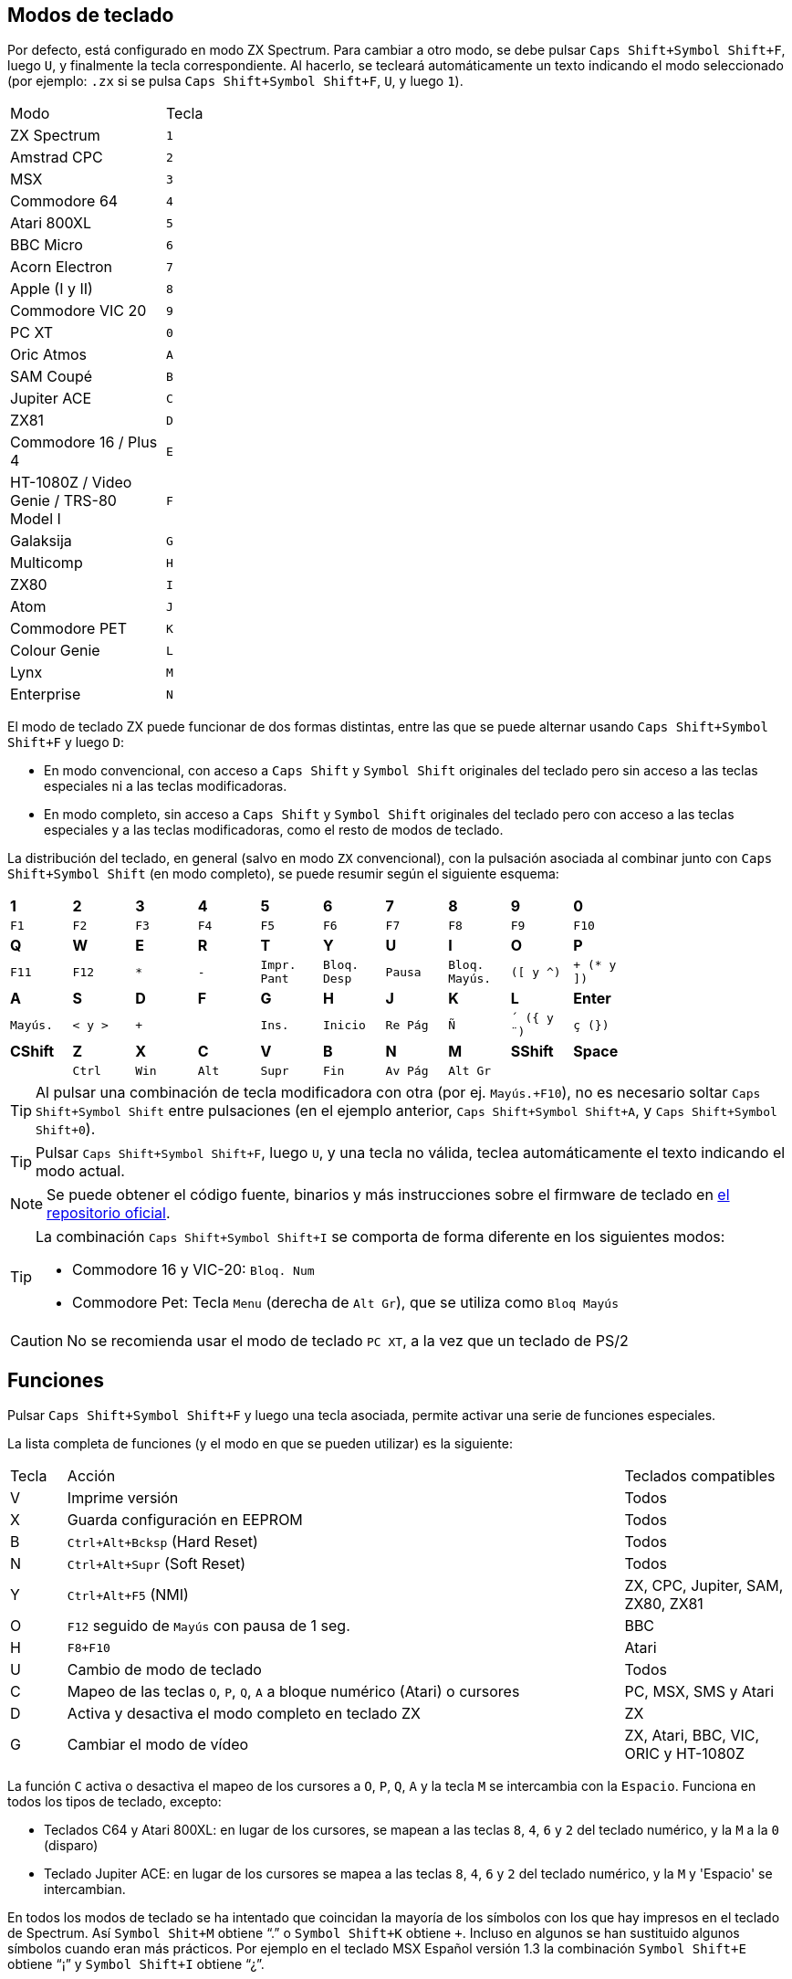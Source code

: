 == Modos de teclado

Por defecto, está configurado en modo ZX Spectrum. Para cambiar a otro modo, se debe pulsar `Caps Shift+Symbol Shift+F`, luego `U`, y finalmente la tecla correspondiente. Al hacerlo, se tecleará automáticamente un texto indicando el modo seleccionado (por ejemplo: `.zx` si se pulsa `Caps Shift+Symbol Shift+F`, `U`, y luego `1`).

[align="center",width="40%",%header,cols=2*]
|===
|Modo
|Tecla
|ZX Spectrum
|`1`
|Amstrad CPC
|`2`
|MSX
|`3`
|Commodore 64
|`4`
|Atari 800XL
|`5`
|BBC Micro
|`6`
|Acorn Electron
|`7`
|Apple (I y II)
|`8`
|Commodore VIC 20
|`9`
|PC XT
|`0`
|Oric Atmos
|`A`
|SAM Coupé
|`B`
|Jupiter ACE
|`C`
|ZX81
|`D`
|Commodore 16 / Plus 4
|`E`
|HT-1080Z / Video Genie / TRS-80 Model I
|`F`
|Galaksija
|`G`
|Multicomp
|`H`
|ZX80
|`I`
|Atom
|`J`
|Commodore PET
|`K`
|Colour Genie
|`L`
|Lynx
|`M`
|Enterprise
|`N`
|===

<<<

El modo de teclado ZX puede funcionar de dos formas distintas, entre las que se puede alternar usando `Caps Shift+Symbol Shift+F` y luego `D`:

- En modo convencional, con acceso a `Caps Shift` y `Symbol Shift` originales del teclado pero sin acceso a las teclas especiales ni a las teclas modificadoras.
- En modo completo, sin acceso a `Caps Shift` y `Symbol Shift` originales del teclado pero con acceso a las teclas especiales y a las teclas modificadoras, como el resto de modos de teclado.

La distribución del teclado, en general (salvo en modo `ZX` convencional), con la pulsación asociada al combinar junto con `Caps Shift+Symbol Shift` (en modo completo), se puede resumir según el siguiente esquema:

[align="center",width="80%",cols=10*]
|===
^|**1**
^|**2**
^|**3**
^|**4**
^|**5**
^|**6**
^|**7**
^|**8**
^|**9**
^|**0**
^|`F1`
^|`F2`
^|`F3`
^|`F4`
^|`F5`
^|`F6`
^|`F7`
^|`F8`
^|`F9`
^|`F10`
^|**Q**
^|**W**
^|**E**
^|**R**
^|**T**
^|**Y**
^|**U**
^|**I**
^|**O**
^|**P**
^|`F11`
^|`F12`
^|`*`
^|`-`
^|`Impr. Pant`
^|`Bloq. Desp`
^|`Pausa`
^|`Bloq. Mayús.`
^|`([ y ^)`
^|`+ (* y ])`
^|**A**
^|**S**
^|**D**
^|**F**
^|**G**
^|**H**
^|**J**
^|**K**
^|**L**
^|**Enter**
^|`Mayús.`
^|`< y >`
^|`+`
^|
^|`Ins.`
^|`Inicio`
^|`Re Pág`
^|`Ñ`
^|`´ ({ y ¨)`
^|`ç (})`
^|**CShift**
^|**Z**
^|**X**
^|**C**
^|**V**
^|**B**
^|**N**
^|**M**
^|**SShift**
^|**Space**
^|
^|`Ctrl`
^|`Win`
^|`Alt`
^|`Supr`
^|`Fin`
^|`Av Pág`
^|`Alt Gr`
^|
^|
|===

[TIP]
====
Al pulsar una combinación de tecla modificadora con otra (por ej. `Mayús.+F10`), no es necesario soltar `Caps Shift+Symbol Shift` entre pulsaciones (en el ejemplo anterior, `Caps Shift+Symbol Shift+A`, y `Caps Shift+Symbol Shift+0`).
====

[TIP]
====
Pulsar `Caps Shift+Symbol Shift+F`, luego `U`, y una tecla no válida, teclea automáticamente el texto indicando el modo actual.
====

[NOTE]
====
Se puede obtener el código fuente, binarios y más instrucciones sobre el firmware de teclado en https://github.com/spark2k06/zxunops2/tree/master/Alternative[el repositorio oficial].
====

[TIP]
====
La combinación `Caps Shift+Symbol Shift+I` se comporta de forma diferente en los siguientes modos:

- Commodore 16 y VIC-20: `Bloq. Num`
- Commodore Pet: Tecla `Menu` (derecha de `Alt Gr`), que se utiliza como `Bloq Mayús`
====

[CAUTION]
====
No se recomienda usar el modo de teclado `PC XT`, a la vez que un teclado de PS/2
====

<<<

== Funciones

Pulsar `Caps Shift+Symbol Shift+F` y luego una tecla asociada, permite activar una serie de funciones especiales.

La lista completa de funciones (y el modo en que se pueden utilizar) es la siguiente:

[align="center",width="100%",%header,cols="1,10,3"]
|===
|Tecla
|Acción
|Teclados compatibles
|V
|Imprime versión
|Todos
|X
|Guarda configuración en EEPROM
|Todos
|B
|`Ctrl+Alt+Bcksp` (Hard Reset)
|Todos
|N
|`Ctrl+Alt+Supr` (Soft Reset)
|Todos
|Y
|`Ctrl+Alt+F5` (NMI)
|ZX, CPC, Jupiter, SAM, ZX80, ZX81
|O
|`F12` seguido de `Mayús` con pausa de 1 seg.
|BBC
|H
|`F8+F10`
|Atari
|U
|Cambio de modo de teclado
|Todos
|C
|Mapeo de las teclas `O`, `P`, `Q`, `A` a bloque numérico (Atari) o cursores
|PC, MSX, SMS y Atari
|D
|Activa y desactiva el modo completo en teclado ZX
|ZX
|G
|Cambiar el modo de vídeo
|ZX, Atari, BBC, VIC, ORIC y HT-1080Z
|===

La función `C` activa o desactiva el mapeo de los cursores a `O`, `P`, `Q`, `A` y la tecla `M` se intercambia con la `Espacio`. Funciona en todos los tipos de teclado, excepto:

- Teclados C64 y Atari 800XL: en lugar de los cursores, se mapean a las teclas `8`, `4`, `6` y `2` del teclado numérico, y la `M` a la `0` (disparo)
- Teclado Jupiter ACE: en lugar de los cursores se mapea a las teclas `8`, `4`, `6` y `2` del teclado numérico, y la `M` y 'Espacio' se intercambian.

En todos los modos de teclado se ha intentado que coincidan la mayoría de los símbolos con los que hay impresos en el teclado de Spectrum. Así `Symbol Shit+M` obtiene “.” o `Symbol Shift+K` obtiene `+`. Incluso en algunos se han sustituido algunos símbolos cuando eran más prácticos. Por ejemplo en el teclado MSX Español versión 1.3 la combinación `Symbol Shift+E` obtiene “¡” y `Symbol Shift+I` obtiene “¿”.

<<<

== Actualización de firmware

Para poder instalar el firmware, se  necesita un ordenador (Windows, Mac, Linux).

*Material necesario*:

- Ordenador (Windows, Mac, Linux)
- 6 https://es.wikipedia.org/wiki/Cable_puente[cables puente para prototipos] (idealmente, hembra en los dos extremos)
- Adaptador USB Serie (FTDI)

[.text-center]
image:./img/ftdi_usb.jpg[scaledwidth=30%]

*Software necesario*:

- https://github.com/binaryupdates/xLoader[XLoader] (sólo para Windows) o https://www.nongnu.org/avrdude/[AVRDUDE] (es posible utilizar la versión incluida con el entorno https://www.arduino.cc/en/software[Arduino IDE]).
- Fichero `.hex` binario con la versión a instalar, que se puede obtener en https://github.com/spark2k06/zxunops2/tree/master/Alternative/binaries[el repositorio oficial] (normalmente, el fichero deseado es uno de los terminados en `-328.hex`).

<<<

*Preparación*

Desconectar la placa Arduino (si fuera necesario), e identificar sus conexiones.

[.text-center]
image:./img/arduinominipro.jpg[scaledwidth=30%]

Conectar el adaptador serie con la placa Arduino, de la siguiente forma:

[%header,cols=2*]
|===
|USB FTDI
|Arduino Mini
|`DTR`
|`DTR`
|`RX`
|`TXO`
|`TX`
|`RXI`
|`VCC` (3.3V)
|`VCC`
|`CTS`
|`GND`
|`GND`
|`GND`
|===

[TIP]
====
Si la placa arduino utiliza 5V, se puede realizar la conexión con ese voltaje en vez de 3,3V
====

Conectar el adaptador USB al ordenador, e identificar el puerto donde se ha conectado (`COM`, `/dev/usb...`, etc.).

<<<

=== xLoader

Seleccionar los siguientes parámetros:

- Device: Duemilanove/Nano (ATMega328)
- Baud rate: 57600
- Port: Puerto COM correspondiente al adaptador

Pulsar "Upload" y esperar a que se muestre el mensaje "xx bytes uploaded".

=== AVRDUDE

Usar un comando de la forma:

[source,shell]
----
avrdude -U flash:w:<fichero.hex>:i -e -p atmega328p -b 57600 -c arduino -P <puerto USB>
----

[TIP]
====
En el caso de utilizar la versión de `avrdude` incluida con Arduino IDE, se debe indicar también el fichero `.conf` incluido. Por ejemplo, en MacOS:

`/Applications/Arduino.app/Contents/Java/hardware/tools/avr/bin/avrdude -U flash:w:zxunops2-25092021-328.hex:i -e -p atmega328p -b 57600 -c arduino -P /dev/cu.usbserial-A50285BI -C /Applications/Arduino.app/Contents/Java/hardware/tools/avr/etc/avrdude.conf`
====	
